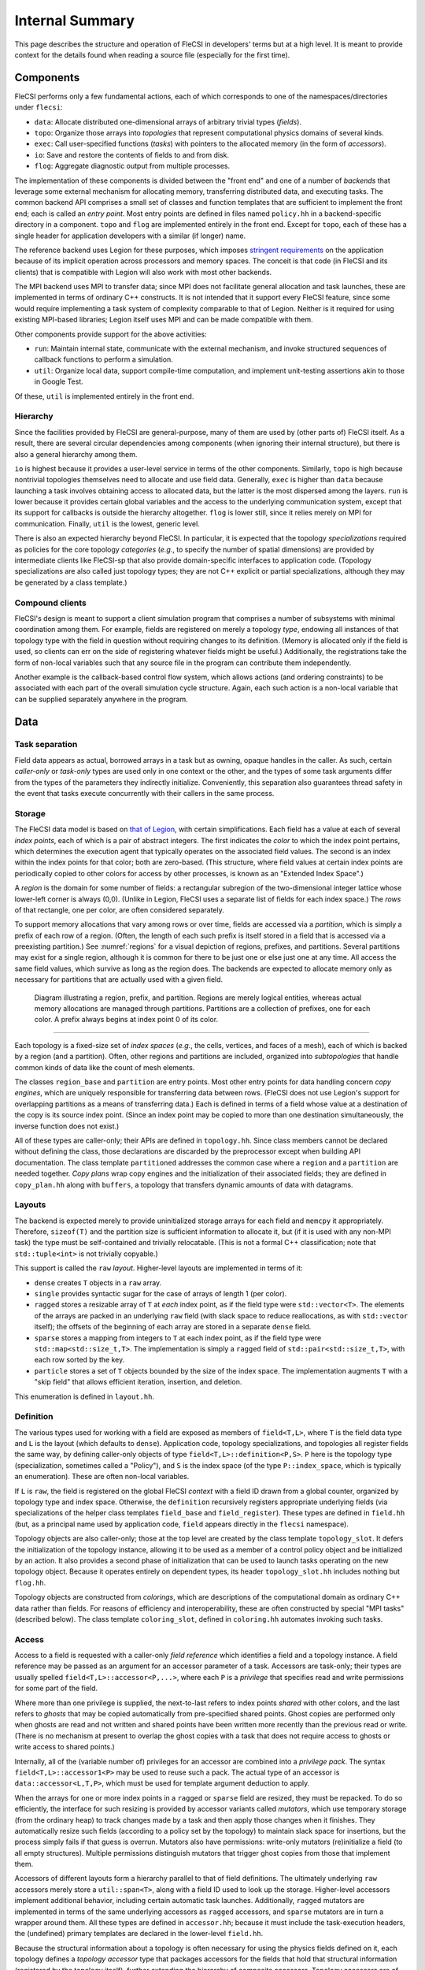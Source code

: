 .. This file is written with one sentence per physical line.

Internal Summary
****************

This page describes the structure and operation of FleCSI in developers' terms but at a high level.
It is meant to provide context for the details found when reading a source file (especially for the first time).

Components
++++++++++

FleCSI performs only a few fundamental actions, each of which corresponds to one of the namespaces/directories under ``flecsi``:

* ``data``: Allocate distributed one-dimensional arrays of arbitrary trivial types (*fields*).
* ``topo``: Organize those arrays into *topologies* that represent computational physics domains of several kinds.
* ``exec``: Call user-specified functions (*tasks*) with pointers to the allocated memory (in the form of *accessors*).
* ``io``: Save and restore the contents of fields to and from disk.
* ``flog``: Aggregate diagnostic output from multiple processes.

The implementation of these components is divided between the "front end" and one of a number of *backends* that leverage some external mechanism for allocating memory, transferring distributed data, and executing tasks.
The common backend API comprises a small set of classes and function templates that are sufficient to implement the front end; each is called an *entry point*.
Most entry points are defined in files named ``policy.hh`` in a backend-specific directory in a component.
``topo`` and ``flog`` are implemented entirely in the front end.
Except for ``topo``, each of these has a single header for application developers with a similar (if longer) name.

The reference backend uses Legion for these purposes, which imposes `stringent requirements <https://legion.stanford.edu/tutorial/hybrid.html>`_ on the application because of its implicit operation across processors and memory spaces.
The conceit is that code (in FleCSI and its clients) that is compatible with Legion will also work with most other backends.

The MPI backend uses MPI to transfer data; since MPI does not facilitate general allocation and task launches, these are implemented in terms of ordinary C++ constructs.
It is not intended that it support every FleCSI feature, since some would require implementing a task system of complexity comparable to that of Legion.
Neither is it required for using existing MPI-based libraries; Legion itself uses MPI and can be made compatible with them.

Other components provide support for the above activities:

* ``run``: Maintain internal state, communicate with the external mechanism, and invoke structured sequences of callback functions to perform a simulation.
* ``util``: Organize local data, support compile-time computation, and implement unit-testing assertions akin to those in Google Test.

Of these, ``util`` is implemented entirely in the front end.

Hierarchy
^^^^^^^^^

Since the facilities provided by FleCSI are general-purpose, many of them are used by (other parts of) FleCSI itself.
As a result, there are several circular dependencies among components (when ignoring their internal structure), but there is also a general hierarchy among them.

``io`` is highest because it provides a user-level service in terms of the other components.
Similarly, ``topo`` is high because nontrivial topologies themselves need to allocate and use field data.
Generally, ``exec`` is higher than ``data`` because launching a task involves obtaining access to allocated data, but the latter is the most dispersed among the layers.
``run`` is lower because it provides certain global variables and the access to the underlying communication system, except that its support for callbacks is outside the hierarchy altogether.
``flog`` is lower still, since it relies merely on MPI for communication.
Finally, ``util`` is the lowest, generic level.

There is also an expected hierarchy beyond FleCSI.
In particular, it is expected that the topology *specializations* required as policies for the core topology *categories* (*e.g.*, to specify the number of spatial dimensions) are provided by intermediate clients like FleCSI-sp that also provide domain-specific interfaces to application code.
(Topology specializations are also called just topology types; they are not C++ explicit or partial specializations, although they may be generated by a class template.)

Compound clients
^^^^^^^^^^^^^^^^

FleCSI's design is meant to support a client simulation program that comprises a number of subsystems with minimal coordination among them.
For example, fields are registered on merely a topology *type*, endowing all instances of that topology type with the field in question without requiring changes to its definition.
(Memory is allocated only if the field is used, so clients can err on the side of registering whatever fields might be useful.)
Additionally, the registrations take the form of non-local variables such that any source file in the program can contribute them independently.

Another example is the callback-based control flow system, which allows actions (and ordering constraints) to be associated with each part of the overall simulation cycle structure.
Again, each such action is a non-local variable that can be supplied separately anywhere in the program.

Data
++++

Task separation
^^^^^^^^^^^^^^^

Field data appears as actual, borrowed arrays in a task but as owning, opaque handles in the caller.
As such, certain *caller-only* or *task-only* types are used only in one context or the other, and the types of some task arguments differ from the types of the parameters they indirectly initialize.
Conveniently, this separation also guarantees thread safety in the event that tasks execute concurrently with their callers in the same process.

Storage
^^^^^^^

The FleCSI data model is based on `that of Legion <https://legion.stanford.edu/tutorial/logical_regions.html>`_, with certain simplifications.
Each field has a value at each of several *index points*, each of which is a pair of abstract integers.
The first indicates the *color* to which the index point pertains, which determines the execution agent that typically operates on the associated field values.
The second is an index within the index points for that color; both are zero-based.
(This structure, where field values at certain index points are periodically copied to other colors for access by other processes, is known as an "Extended Index Space".)

A *region* is the domain for some number of fields: a rectangular subregion of the two-dimensional integer lattice whose lower-left corner is always (0,0).
(Unlike in Legion, FleCSI uses a separate list of fields for each index space.)
The *rows* of that rectangle, one per color, are often considered separately.

To support memory allocations that vary among rows or over time, fields are accessed via a *partition*, which is simply a prefix of each row of a region.
(Often, the length of each such prefix is itself stored in a field that is accessed via a preexisting partition.)
See :numref:`regions` for a visual depiction of regions, prefixes, and partitions.
Several partitions may exist for a single region, although it is common for there to be just one or else just one at any time.
All access the same field values, which survive as long as the region does.
The backends are expected to allocate memory only as necessary for partitions that are actually used with a given field.

.. _regions:
.. figure:: images/region_partition_prefix.png

  Diagram illustrating a region, prefix, and partition.  Regions are merely logical entities,
  whereas actual memory allocations are managed through partitions.  Partitions are a collection of
  prefixes, one for each color.  A prefix always begins at index point 0 of its color.

-----

Each topology is a fixed-size set of *index spaces* (*e.g.*, the cells, vertices, and faces of a mesh), each of which is backed by a region (and a partition).
Often, other regions and partitions are included, organized into *subtopologies* that handle common kinds of data like the count of mesh elements.

The classes ``region_base`` and ``partition`` are entry points.
Most other entry points for data handling concern *copy engines*, which are uniquely responsible for transferring data between rows.
(FleCSI does not use Legion's support for overlapping partitions as a means of transferring data.)
Each is defined in terms of a field whose value at a destination of the copy is its source index point.
(Since an index point may be copied to more than one destination simultaneously, the inverse function does not exist.)

All of these types are caller-only; their APIs are defined in ``topology.hh``.
Since class members cannot be declared without defining the class, those declarations are discarded by the preprocessor except when building API documentation.
The class template ``partitioned`` addresses the common case where a ``region`` and a ``partition`` are needed together.
*Copy plans* wrap copy engines and the initialization of their associated fields; they are defined in ``copy_plan.hh`` along with ``buffers``, a topology that transfers dynamic amounts of data with datagrams.

Layouts
^^^^^^^

The backend is expected merely to provide uninitialized storage arrays for each field and ``memcpy`` it appropriately.
Therefore, ``sizeof(T)`` and the partition size is sufficient information to allocate it, but (if it is used with any non-MPI task) the type must be self-contained and trivially relocatable.
(This is not a formal C++ classification; note that ``std::tuple<int>`` is not trivially copyable.)

This support is called the ``raw`` *layout*.
Higher-level layouts are implemented in terms of it:

* ``dense`` creates ``T`` objects in a ``raw`` array.
* ``single`` provides syntactic sugar for the case of arrays of length 1 (per color).
* ``ragged`` stores a resizable array of ``T`` at *each* index point, as if the field type were ``std::vector<T>``.
  The elements of the arrays are packed in an underlying ``raw`` field (with slack space to reduce reallocations, as with ``std::vector`` itself); the offsets of the beginning of each array are stored in a separate ``dense`` field.
* ``sparse`` stores a mapping from integers to ``T`` at each index point, as if the field type were ``std::map<std::size_t,T>``.
  The implementation is simply a ``ragged`` field of ``std::pair<std::size_t,T>``, with each row sorted by the key.
* ``particle`` stores a set of ``T`` objects bounded by the size of the index space.
  The implementation augments ``T`` with a "skip field" that allows efficient iteration, insertion, and deletion.

This enumeration is defined in ``layout.hh``.

Definition
^^^^^^^^^^

The various types used for working with a field are exposed as members of ``field<T,L>``, where ``T`` is the field data type and ``L`` is the layout (which defaults to ``dense``).
Application code, topology specializations, and topologies all register fields the same way, by defining caller-only objects of type ``field<T,L>::definition<P,S>``.
``P`` here is the topology type (specialization, sometimes called a "Policy"), and ``S`` is the index space (of the type ``P::index_space``, which is typically an enumeration).
These are often non-local variables.

If ``L`` is ``raw``, the field is registered on the global FleCSI *context* with a field ID drawn from a global counter, organized by topology type and index space.
Otherwise, the ``definition`` recursively registers appropriate underlying fields (via specializations of the helper class templates ``field_base`` and ``field_register``).
These types are defined in ``field.hh`` (but, as a principal name used by application code, ``field`` appears directly in the ``flecsi`` namespace).

Topology objects are also caller-only; those at the top level are created by the class template ``topology_slot``.
It defers the initialization of the topology instance, allowing it to be used as a member of a control policy object and be initialized by an action.
It also provides a second phase of initialization that can be used to launch tasks operating on the new topology object.
Because it operates entirely on dependent types, its header ``topology_slot.hh`` includes nothing but ``flog.hh``.

Topology objects are constructed from *colorings*, which are descriptions of the computational domain as ordinary C++ data rather than fields.
For reasons of efficiency and interoperability, these are often constructed by special "MPI tasks" (described below).
The class template ``coloring_slot``, defined in ``coloring.hh`` automates invoking such tasks.

Access
^^^^^^

Access to a field is requested with a caller-only *field reference* which identifies a field and a topology instance.
A field reference may be passed as an argument for an accessor parameter of a task.
Accessors are task-only; their types are usually spelled ``field<T,L>::accessor<P,...>``, where each ``P`` is a *privilege* that specifies read and write permissions for some part of the field.

Where more than one privilege is supplied, the next-to-last refers to index points *shared* with other colors, and the last refers to *ghosts* that may be copied automatically from pre-specified shared points.
Ghost copies are performed only when ghosts are read and not written and shared points have been written more recently than the previous read or write.
(There is no mechanism at present to overlap the ghost copies with a task that does not require access to ghosts or write access to shared points.)

Internally, all of the (variable number of) privileges for an accessor are combined into a *privilege pack*.
The syntax ``field<T,L>::accessor1<P>`` may be used to reuse such a pack.
The actual type of an accessor is ``data::accessor<L,T,P>``, which must be used for template argument deduction to apply.

When the arrays for one or more index points in a ``ragged`` or ``sparse`` field are resized, they must be repacked.
To do so efficiently, the interface for such resizing is provided by accessor variants called *mutators*, which use temporary storage (from the ordinary heap) to track changes made by a task and then apply those changes when it finishes.
They automatically resize such fields (according to a policy set by the topology) to maintain slack space for insertions, but the process simply fails if that guess is overrun.
Mutators also have permissions: write-only mutators (re)initialize a field (to all empty structures).
Multiple permissions distinguish mutators that trigger ghost copies from those that implement them.

Accessors of different layouts form a hierarchy parallel to that of field definitions.
The ultimately underlying ``raw`` accessors merely store a ``util::span<T>``, along with a field ID used to look up the storage.
Higher-level accessors implement additional behavior, including certain automatic task launches.
Additionally, ``ragged`` mutators are implemented in terms of the same underlying accessors as ``ragged`` accessors, and ``sparse`` mutators are in turn a wrapper around them.
All these types are defined in ``accessor.hh``; because it must include the task-execution headers, the (undefined) primary templates are declared in the lower-level ``field.hh``.

Because the structural information about a topology is often necessary for using the physics fields defined on it, each topology defines a *topology accessor* type that packages accessors for the fields that hold that structural information (registered by the topology itself), further extending the hierarchy of composite accessors.
Topology accessors are of course also task-only; a topology accessor parameter is matched by a topology slot argument.
The topology's ``access`` type is used wrapped in the ``topology_accessor`` class template defined in ``topology_accessor.hh``.

To help specify the members of topology accessors, which typically are accessors for preselected fields, ``field.hh`` also defines the class template ``accessor_member`` that accepts (a reference to) the field as a template argument and automatically initializes the accessor with the correct field ID.
(The field ID is not known until runtime, but the *location* where it will be stored is known at compile time.)

*Multi-color accessors* allow an execution agent to access data outside of its color (beyond that supplied by ghost copies), including the special case of data outside of the data model altogether (*e.g.*, distributed objects created by MPI-based libraries).
These take the form of a sequence of color-accessor pairs inside a task; the accessor can also be a mutator or a topology accessor.
They are created from a *launch map* that specifies which colors should be made available where (discussed further below).
The MPI backend supports only trivial launch maps that specify some subset of the normal arrangement.

See below about the special case of *reduction accessors*.

Execution
+++++++++

Levels
^^^^^^

The execution of a FleCSI-based application is divided into three levels:

#. The outer program calls ``initialize`` and then ``start`` on the FleCSI context.
#. The synchronous callback passed to ``start`` is the *top-level action*, which creates topologies and executes tasks.
#. The tasks perform all field access (including some needed during topology creation).

The first two are executed as normal `SPMD <https://en.wikipedia.org/wiki/SPMD>`_ jobs; only the top-level action can launch tasks.
(With Legion, it is the top-level *task*, but we reserve that word for the leaf tasks.)
When arguments that describe data across multiple colors (*e.g.*, field references) are passed to a task, an *index launch* takes place that executes an instance of the task (a *point task*) for each color.
(Often, there are the same number of colors as MPI ranks.)
Otherwise, a *single launch* of the task is performed, which can be useful for custom I/O operations.

Inherited from Legion is the requirement that all interactions with FleCSI be identical in every instance of the first two levels (called a *shard* in the second case).
(This is akin to the rules for collective communication operations with MPI.)
This includes that the arguments passed to tasks must be identical across shards, which sometimes necessitates providing extra information from which the point task may select according to its color.

Task launches
^^^^^^^^^^^^^

In general, task parameters must be serializable (as supported by ``util/serialize.hh``), since (when it is in use) Legion may execute tasks on other memory spaces and passes arguments to them only as byte arrays.
However, special conversions are first applied to certain arguments like field references recognized via the ``replace_argument`` mechanism in ``launch.hh``.
For all types, all task parameters exist on the caller side, though perhaps only long enough to be serialized.
The ``partial`` class template is provided to allow a partial function application (as often implemented using a lambda expression) to be passed as a task argument.

In addition to converting arguments that identify resources, those resources are recruited for the task's use.
For fields, this involves identifying the responsible ``partition`` from the topology on the caller side.
(For Legion, its associated Legion handles are then identified as resources needed for the task launch, controlling data movement and parallelism discovery.)
The *global topology* (described further below) is a special case: it uses a ``region`` directly, so all point tasks use the same field values.
A task that writes to a global topology instance must therefore be a single launch or use a reduction accessor, which combines values from all point tasks using a reduction operation (see below).
On the task side, the recruited resources and the accessors' field IDs are consulted to obtain values for the contained ``span`` objects.
Because a task's parameters are destroyed as soon as it returns, state accumulated by mutators is stored in separate *buffers* that can be processed afterwards.

On both sides, various tag base classes are used to recognize relevant FleCSI types; ``send_tag`` in particular identifies types that can decompose themselves into simpler parameters via a ``send`` member function template.
This function template accepts a callback that is used to process the subcomponents and which itself accepts a callback that, on the caller side only, is used to transform the task *arguments*.
Those task arguments may include ``borrow_category`` versions of the underlying topologies and field references to such versions.
The MPI backend handles both sides (for a single argument/parameter) in a single pass, transforming the arguments and initializing the (single copy of the) parameters immediately.

A call to ``execute<F>`` can return before the task does; it returns a *future* that can be used to wait on the task to finish and obtain its return value (if any).
(Legion provides a mechanism for nontrivial class types to serialize themselves when so returned.)
A call that performs an index launch returns a ``future<T,launch_type_t::index>`` that can access the value returned from each point task.
Such an object can also be passed as a task argument for a ``future<T>`` parameter, which produces an index launch that processes all values in parallel.

The values returned by an index launch may also be *reduced* to a single value (still expressed as a future).
The reduction operation is expressed as a type, passed as a template argument to ``reduce``, with members ``combine`` and ``identity``, which may optionally be templates.
The most common reduction operations are provided in the ``exec::fold`` namespace, defined in ``fold.hh``; the generic interface is adapted to each backend in ``*/reduction_wrapper.hh``.

The function template ``execute`` simply forwards to ``reduce`` with ``void`` as the (non-)reduction type; both are defined in ``execution.hh``.
In turn, ``reduce`` performs periodic log aggregation and then calls the ``reduce_internal`` entry point defined in ``*/policy.hh``.
Certain implementations of ``send`` may themselves execute tasks to prepare field data for the requested task, which means that ``reduce_internal`` is in general *reentrant*.

Common portions of the argument and parameter handling are defined in ``prolog.hh`` and ``buffers.hh``.
The undefined primary template for ``future`` is declared in ``launch.hh``, along with documentation-only definitions of the single- and index-launch specializations, and the ``make_partial`` utility.
The backend-specific implementations are in ``*/future.hh``.

Explicit parallelism
^^^^^^^^^^^^^^^^^^^^

Tasks and the top-level action cannot in general use parallel communication because it might collide with implicit or concurrent communication on the part of the backend and because any two of them may be executed sequentially or concurrently.
For cases where such communication is needed (*e.g.*, to use an MPI-based library), a task can be executed as an *MPI task* via the optional template argument to ``execute``/``reduce``.
Like the top-level action, an MPI task is executed in parallel on every MPI rank; moreover, no other tasks or internal communication are executed concurrently, and the call is synchronous.
Because the call is not made in an ordinary task context, ``context_t::color`` must not be used by an MPI task; ``context_t::process``, which is always available, has the desired meaning in that context.

Because the execution of an MPI task has largely the same semantics as an ordinary function call, arbitrary arguments may be passed to it.
The usual argument replacements still apply, which allows MPI tasks to have access to both fields and objects created by the caller.
Arguments that are not so interpreted need not have the same value on every shard.
However, return values must follow the ordinary rules (so as to support futures and reductions).

FleCSI also provides, in ``kernel.hh``, a wrapper interface for simple Kokkos parallel loops and reductions, including macros ``forall`` and ``reduceall`` that are followed by a lambda body (and a semicolon, since the lambda is an expression).
The same reduction types as for index launches are supported.

Topologies
++++++++++

Interfaces
^^^^^^^^^^

The basic responsibility of a (core) topology type is to provide access to fields.
The client machinery for task launches is backend-specific but not topology-specific; it uses a common interface specified by documentation-only example in ``core.hh``.
The interface also enables specializations to be defined; the core topology class template accepts the specialization as a template parameter (but neither inherits from the other as in the `CRTP <https://en.wikipedia.org/wiki/Curiously_recurring_template_pattern>`_).

By inheriting from ``specialization``, a topology type is assigned an ID (for field registration), becomes non-constructible to prevent confusion with the core topology type, and gains several type aliases, several of which are meant for application code to use in preference to the formal names.
In turn, the topology type can specify index spaces, provide a factory function for coloring objects, extend the core ``access`` type, and supply other category-specific parameters, as also presented in ``core.hh``.
The coloring *type*, however, is defined by the category (independent of specialization).

The ``unstructured`` topology is a useful example of the metaprogramming techniques used to define index spaces and fields that are parametrized by the policy.
Its unit tests also provide examples of specializations.

Subcomponents
^^^^^^^^^^^^^

For constructing complex, user-facing topologies, a number of simple topologies are defined for use as subtopologies (typically as data members of type ``subtopology::core``).
Some of these are so trivial as to merely inherit from the appropriate specialization of ``specialization`` with an empty class body.
The most fundamental of these is ``resize``, which holds the sizes needed to construct a nontrivial ``partition``.
It is defined in ``size.hh`` in terms of the even lower-level ``color`` and ``column`` machinery (from ``color.hh``) that define fields with a fixed number (1 for ``column``) of values per color.

The type ``topo::repartition`` augments ``data::partition`` with a ``resize`` and schedules a task to initialize them properly; it too can be combined with a ``region`` with the *ed* suffix.
It is defined in ``index.hh``, along with higher-level subtopologies that provide the backing store for the ``ragged`` layout as well as the user-level ``index`` topology that supports ``ragged`` fields.
The topology ``ragged`` is itself a class template, parametrized with the (user) topology type to distinguish ``ragged`` field registrations on each.
For several of these types, there is a helper class (template) of the same name prefixed with ``with_`` to be used as a base class.

Launch maps are constructed from several auxiliary topology types that apply a partial permutation to a region's existing rows.
The permutation is represented by a ``borrow`` object, which is a data entry point implemented in a nontrivial sense only for Legion.
With several such permutations, an arbitrary many-to-many mapping can be expressed.
Topology accessors are supported with a system of wrapper classes that emulate the underlying topology instance, including support for all its index spaces, ragged fields, and other topology-specific details.

Several templates are defined in ``utility_types.hh`` to assist in defining topologies.
In particular, ``topo::id`` serves to distinguish in user-facing interfaces the indices for different index spaces.

Predefined
^^^^^^^^^^

Because the global and index topologies do not need user-defined specializations, a predefined specialization is provided of each (and the categories are suffixed with ``_category``).
A deprecated global instance of each is defined in ``flecsi/data.hh``.
Each backend's initialization code uses the ``data_guard`` type to manage their lifetimes.

.. I/O

Utilities
+++++++++

Since ``util`` is self-contained and has little internal interaction, there is little need for centralized, prose description.
However, a few utilities (beyond the serialization already mentioned) have sufficiently wide relevance as to deserve mention.

Simplified backports of several range utilities from C++20 are provided in ``array_ref.hh``.
The intent is to switch to the ``std`` versions (with only trivial code changes) when compiler support becomes available.

Fixed-size containers that associate an enumeration value with each element are provided in ``constant.hh``.
The class template ``key_array`` derives from ``std::array``; similarly ``key_tuple`` derives from ``std::tuple``.

An idiomatic C++ interface for certain MPI routines is provided in ``mpi.hh``.
A wide variety of types is supported via automatic ``MPI_Datatype`` creation or via serialization.

Unit-testing macros that can be used in tasks are provided by ``unit.hh``.
They use return values (rather than global variables like Google Test), so the driver function must check the return value of a task with its own assertion.
A main program to be linked with each unit test source file is provided.

